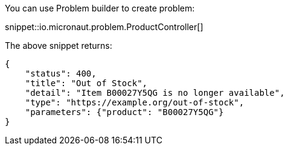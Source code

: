 You can use Problem builder to create problem:

snippet::io.micronaut.problem.ProductController[]

The above snippet returns:

[source,json]
----
{
    "status": 400,
    "title": "Out of Stock",
    "detail": "Item B00027Y5QG is no longer available",
    "type": "https://example.org/out-of-stock",
    "parameters": {"product": "B00027Y5QG"}
}
----